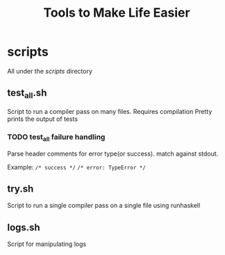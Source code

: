 #+TITLE: Tools to Make Life Easier
* scripts
  All under the /scripts/ directory
** test_all.sh
   Script to run a compiler pass on many files. Requires compilation
   Pretty prints the output of tests
*** TODO test_all failure handling
    Parse header comments for error type(or success).
    match against stdout.
    
    Example:
    =/* success */=
    =/* error: TypeError */=
** try.sh
   Script to run a single compiler pass on a single file using runhaskell
** logs.sh
   Script for manipulating logs
